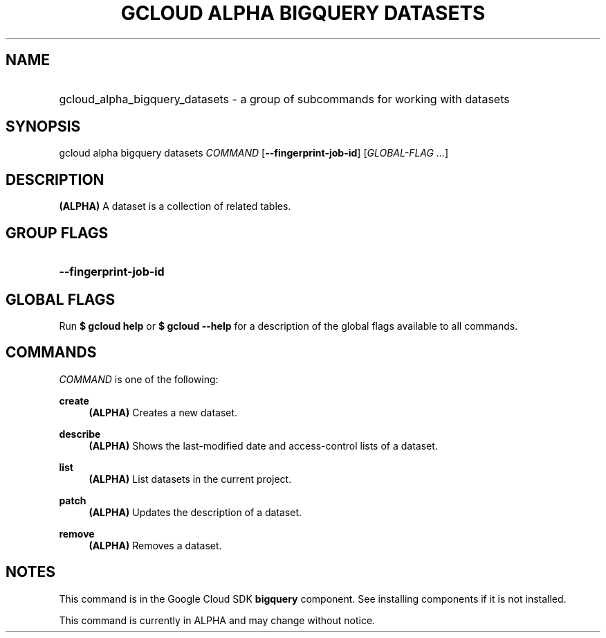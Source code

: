 .TH "GCLOUD ALPHA BIGQUERY DATASETS" "1" "" "" ""
.ie \n(.g .ds Aq \(aq
.el       .ds Aq '
.nh
.ad l
.SH "NAME"
.HP
gcloud_alpha_bigquery_datasets \- a group of subcommands for working with datasets
.SH "SYNOPSIS"
.sp
gcloud alpha bigquery datasets \fICOMMAND\fR [\fB\-\-fingerprint\-job\-id\fR] [\fIGLOBAL\-FLAG \&...\fR]
.SH "DESCRIPTION"
.sp
\fB(ALPHA)\fR A dataset is a collection of related tables\&.
.SH "GROUP FLAGS"
.HP
\fB\-\-fingerprint\-job\-id\fR
.RE
.SH "GLOBAL FLAGS"
.sp
Run \fB$ \fR\fBgcloud\fR\fB help\fR or \fB$ \fR\fBgcloud\fR\fB \-\-help\fR for a description of the global flags available to all commands\&.
.SH "COMMANDS"
.sp
\fICOMMAND\fR is one of the following:
.PP
\fBcreate\fR
.RS 4
\fB(ALPHA)\fR
Creates a new dataset\&.
.RE
.PP
\fBdescribe\fR
.RS 4
\fB(ALPHA)\fR
Shows the last\-modified date and access\-control lists of a dataset\&.
.RE
.PP
\fBlist\fR
.RS 4
\fB(ALPHA)\fR
List datasets in the current project\&.
.RE
.PP
\fBpatch\fR
.RS 4
\fB(ALPHA)\fR
Updates the description of a dataset\&.
.RE
.PP
\fBremove\fR
.RS 4
\fB(ALPHA)\fR
Removes a dataset\&.
.RE
.SH "NOTES"
.sp
This command is in the Google Cloud SDK \fBbigquery\fR component\&. See installing components if it is not installed\&.
.sp
This command is currently in ALPHA and may change without notice\&.
